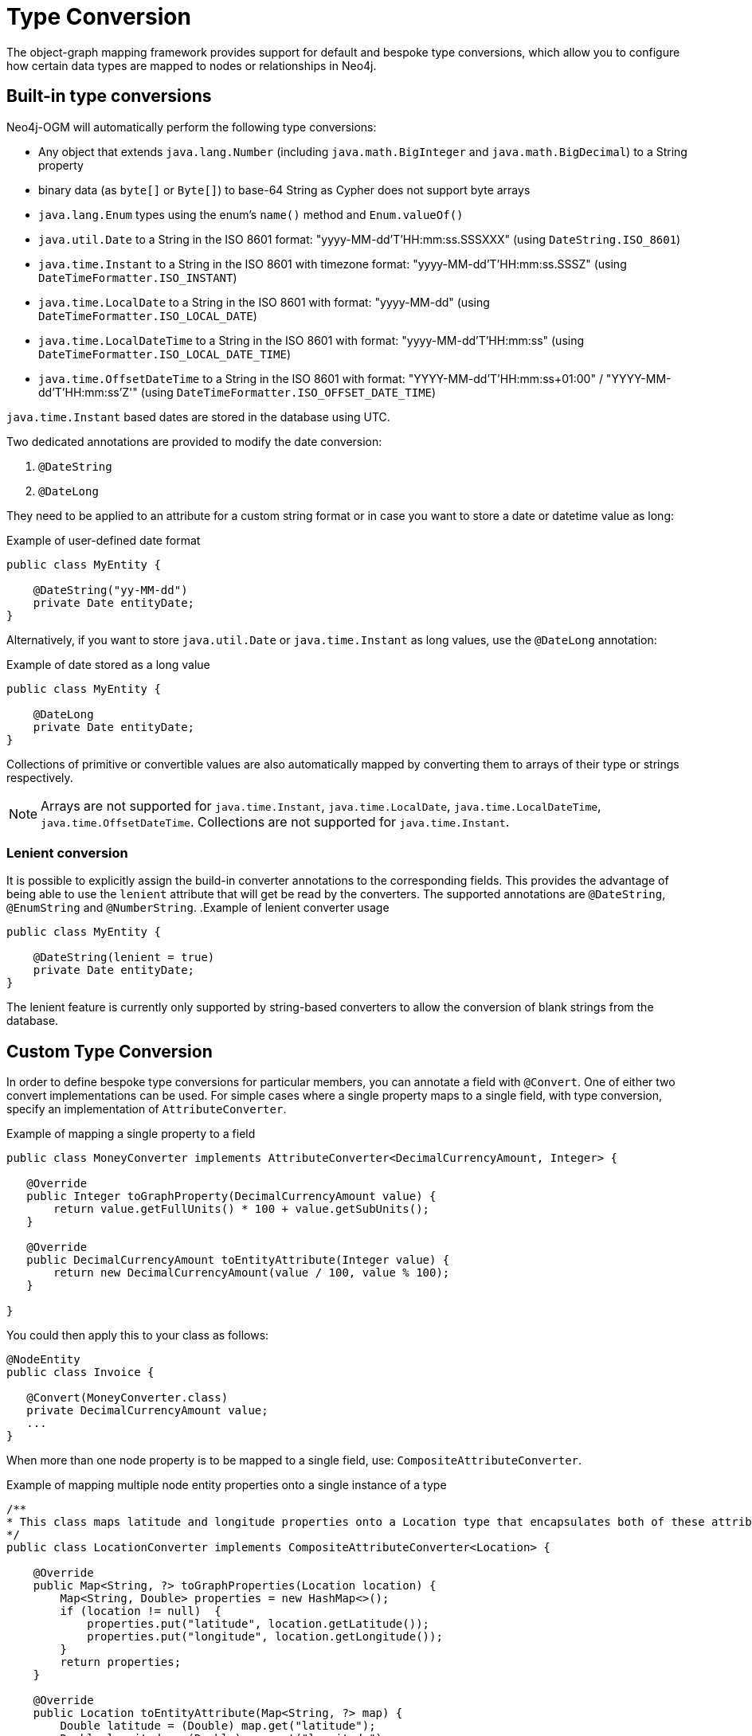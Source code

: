 [[reference:type-conversion]]
= Type Conversion

The object-graph mapping framework provides support for default and bespoke type conversions, which allow you to configure how certain data types are mapped to nodes or relationships in Neo4j.

[[reference:type-conversion:built-in]]
== Built-in type conversions

Neo4j-OGM will automatically perform the following type conversions:

* Any object that extends `java.lang.Number` (including `java.math.BigInteger` and `java.math.BigDecimal`) to a String property
* binary data (as `byte[]` or `Byte[]`) to base-64 String as Cypher does not support byte arrays
* `java.lang.Enum` types using the enum's `name()` method and `Enum.valueOf()`
* `java.util.Date` to a String in the ISO 8601 format: "yyyy-MM-dd'T'HH:mm:ss.SSSXXX" (using `DateString.ISO_8601`)
* `java.time.Instant` to a String in the ISO 8601 with timezone format: "yyyy-MM-dd'T'HH:mm:ss.SSSZ" (using `DateTimeFormatter.ISO_INSTANT`)
* `java.time.LocalDate` to a String in the ISO 8601 with format: "yyyy-MM-dd" (using `DateTimeFormatter.ISO_LOCAL_DATE`)
* `java.time.LocalDateTime` to a String in the ISO 8601 with format: "yyyy-MM-dd'T'HH:mm:ss" (using `DateTimeFormatter.ISO_LOCAL_DATE_TIME`)
* `java.time.OffsetDateTime` to a String in the ISO 8601 with format: "YYYY-MM-dd'T'HH:mm:ss+01:00" / "YYYY-MM-dd'T'HH:mm:ss'Z'" (using `DateTimeFormatter.ISO_OFFSET_DATE_TIME`)

`java.time.Instant` based dates are stored in the database using UTC.

Two dedicated annotations are provided to modify the date conversion:

. `@DateString`
. `@DateLong`

They need to be applied to an attribute for a custom string format or in case you want to store a date or datetime value as long:

.Example of user-defined date format
[source, java]
----
public class MyEntity {

    @DateString("yy-MM-dd")
    private Date entityDate;
}
----

Alternatively, if you want to store `java.util.Date` or `java.time.Instant` as long values, use the `@DateLong` annotation:

.Example of date stored as a long value
[source, java]
----
public class MyEntity {

    @DateLong
    private Date entityDate;
}
----

Collections of primitive or convertible values are also automatically mapped by converting them to arrays of their type or strings respectively.

[NOTE]
Arrays are not supported for `java.time.Instant`, `java.time.LocalDate`, `java.time.LocalDateTime`, `java.time.OffsetDateTime`.
Collections are not supported for `java.time.Instant`.

=== Lenient conversion
It is possible to explicitly assign the build-in converter annotations to the corresponding fields.
This provides the advantage of being able to use the `lenient` attribute that will get be read by the converters.
The supported annotations are `@DateString`, `@EnumString` and `@NumberString`.
.Example of lenient converter usage
[source, java]
----
public class MyEntity {

    @DateString(lenient = true)
    private Date entityDate;
}
----

The lenient feature is currently only supported by string-based converters to allow the conversion of blank strings from the database.

[[reference:type-conversion:custom]]
== Custom Type Conversion

In order to define bespoke type conversions for particular members, you can annotate a field with `@Convert`.
One of either two convert implementations can be used.
For simple cases where a single property maps to a single field, with type conversion, specify an implementation of `AttributeConverter`.

.Example of mapping a single property to a field
[source,java]
----
public class MoneyConverter implements AttributeConverter<DecimalCurrencyAmount, Integer> {

   @Override
   public Integer toGraphProperty(DecimalCurrencyAmount value) {
       return value.getFullUnits() * 100 + value.getSubUnits();
   }

   @Override
   public DecimalCurrencyAmount toEntityAttribute(Integer value) {
       return new DecimalCurrencyAmount(value / 100, value % 100);
   }

}
----

You could then apply this to your class as follows:

[source,java]
----
@NodeEntity
public class Invoice {

   @Convert(MoneyConverter.class)
   private DecimalCurrencyAmount value;
   ...
}
----

When more than one node property is to be mapped to a single field, use: `CompositeAttributeConverter`.

.Example of mapping multiple node entity properties onto a single instance of a type
[source,java]
----
/**
* This class maps latitude and longitude properties onto a Location type that encapsulates both of these attributes.
*/
public class LocationConverter implements CompositeAttributeConverter<Location> {

    @Override
    public Map<String, ?> toGraphProperties(Location location) {
        Map<String, Double> properties = new HashMap<>();
        if (location != null)  {
            properties.put("latitude", location.getLatitude());
            properties.put("longitude", location.getLongitude());
        }
        return properties;
    }

    @Override
    public Location toEntityAttribute(Map<String, ?> map) {
        Double latitude = (Double) map.get("latitude");
        Double longitude = (Double) map.get("longitude");
        if (latitude != null && longitude != null) {
            return new Location(latitude, longitude);
        }
        return null;
    }

}
----

And just as with an `AttributeConverter`, a `CompositeAttributeConverter` could be applied to your class as follows:

[source,java]
----
@NodeEntity
public class Person {

   @Convert(LocationConverter.class)
   private Location location;
   ...
}
----

